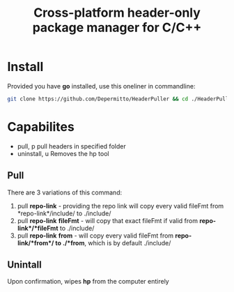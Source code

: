 #+title: Cross-platform header-only package manager for C/C++

* Install
Provided you have *go* installed, use this oneliner in commandline:
#+begin_src bash
git clone https://github.com/Depermitto/HeaderPuller && cd ./HeaderPuller && go build -o $GOPATH/bin/hp
#+end_src

* Capabilites
- pull, p       pull headers in specified folder
- uninstall, u  Removes the hp tool

** Pull
There are 3 variations of this command:
1. pull *repo-link* - providing the repo link will copy every valid fileFmt from *repo-link*/include/ to ./include/
2. pull *repo-link* *fileFmt* - will copy that exact fileFmt if valid from *repo-link*/*fileFmt* to ./include/
3. pull *repo-link* *from* - will copy every valid fileFmt from *repo-link/*from*/ to ./*from*, which is by default ./include/

** Unintall
Upon confirmation, wipes *hp* from the computer entirely
